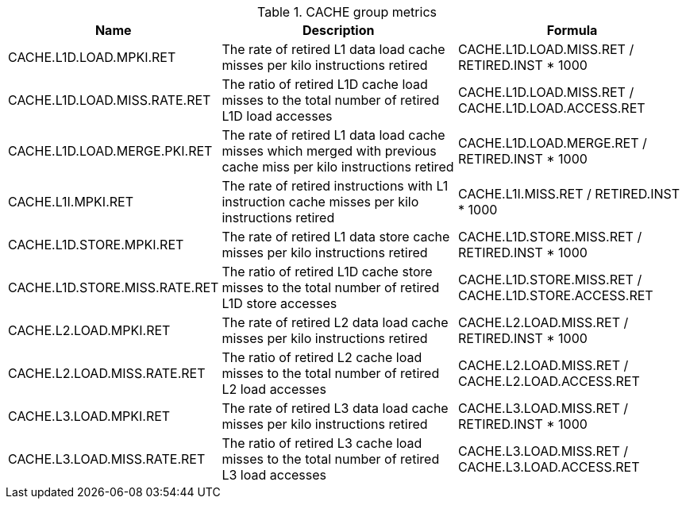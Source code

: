 .CACHE group metrics
[width="100%",cols="25%,40%,35%",options="header",]
|===
|Name |Description |Formula
|CACHE.L1D.LOAD.MPKI.RET |The rate of retired L1 data load cache misses per kilo instructions retired |CACHE.L1D.LOAD.MISS.RET / RETIRED.INST * 1000
|CACHE.L1D.LOAD.MISS.RATE.RET |The ratio of retired L1D cache load misses to the total number of retired L1D load accesses |CACHE.L1D.LOAD.MISS.RET / CACHE.L1D.LOAD.ACCESS.RET
|CACHE.L1D.LOAD.MERGE.PKI.RET |The rate of retired L1 data load cache misses which merged with previous cache miss per kilo instructions retired |CACHE.L1D.LOAD.MERGE.RET / RETIRED.INST * 1000
|CACHE.L1I.MPKI.RET |The rate of retired instructions with L1 instruction cache misses per kilo instructions retired |CACHE.L1I.MISS.RET / RETIRED.INST * 1000
|CACHE.L1D.STORE.MPKI.RET |The rate of retired L1 data store cache misses per kilo instructions retired |CACHE.L1D.STORE.MISS.RET  / RETIRED.INST * 1000
|CACHE.L1D.STORE.MISS.RATE.RET |The ratio of retired L1D cache store misses to the total number of retired L1D store accesses |CACHE.L1D.STORE.MISS.RET / CACHE.L1D.STORE.ACCESS.RET
|CACHE.L2.LOAD.MPKI.RET |The rate of retired L2 data load cache misses per kilo instructions retired |CACHE.L2.LOAD.MISS.RET / RETIRED.INST * 1000
|CACHE.L2.LOAD.MISS.RATE.RET |The ratio of retired L2 cache load misses to the total number of retired L2 load accesses |CACHE.L2.LOAD.MISS.RET / CACHE.L2.LOAD.ACCESS.RET
|CACHE.L3.LOAD.MPKI.RET |The rate of retired L3 data load cache misses per kilo instructions retired |CACHE.L3.LOAD.MISS.RET / RETIRED.INST * 1000
|CACHE.L3.LOAD.MISS.RATE.RET |The ratio of retired L3 cache load misses to the total number of retired L3 load accesses |CACHE.L3.LOAD.MISS.RET / CACHE.L3.LOAD.ACCESS.RET
|===

